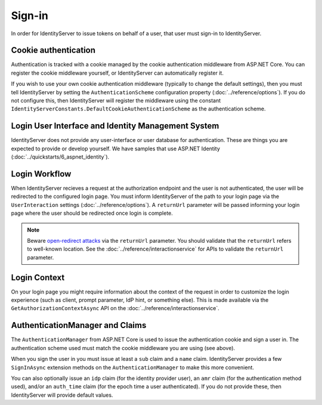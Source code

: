 Sign-in
=======

In order for IdentityServer to issue tokens on behalf of a user, that user must sign-in to IdentityServer.

Cookie authentication
^^^^^^^^^^^^^^^^^^^^^

Authentication is tracked with a cookie managed by the cookie authentication middleware from ASP.NET Core.
You can register the cookie middleware yourself, or IdentityServer can automatically register it.

If you wish to use your own cookie authentication middleware (typically to change the default settings), then you must tell IdentityServer by setting the ``AuthenticationScheme`` configuration property (:doc:`../reference/options`).
If you do not configure this, then IdentityServer will register the middleware using the constant ``IdentityServerConstants.DefaultCookieAuthenticationScheme`` as the authentication scheme.

Login User Interface and Identity Management System
^^^^^^^^^^^^^^^^^^^^^^^^^^^^^^^^^^^^^^^^^^^^^^^^^^^

IdentityServer does not provide any user-interface or user database for authentication.
These are things you are expected to provide or develop yourself.
We have samples that use ASP.NET Identity (:doc:`../quickstarts/6_aspnet_identity`).

Login Workflow
^^^^^^^^^^^^^^

When IdentityServer recieves a request at the authorization endpoint and the user is not authenticated, the user will be redirected to the configured login page.
You must inform IdentityServer of the path to your login page via the ``UserInteraction`` settings (:doc:`../reference/options`).
A ``returnUrl`` parameter will be passed informing your login page where the user should be redirected once login is complete.

.. Note:: Beware `open-redirect attacks <https://en.wikipedia.org/wiki/URL_redirection#Security_issues>`_ via the ``returnUrl`` parameter. You should validate that the ``returnUrl`` refers to well-known location. See the :doc:`../reference/interactionservice` for APIs to validate the ``returnUrl`` parameter.

Login Context
^^^^^^^^^^^^^

On your login page you might require information about the context of the request in order to customize the login experience (such as client, prompt parameter, IdP hint, or something else).
This is made available via the ``GetAuthorizationContextAsync`` API on the :doc:`../reference/interactionservice`.

AuthenticationManager and Claims
^^^^^^^^^^^^^^^^^^^^^^^^^^^^^^^^

The ``AuthenticationManager`` from ASP.NET Core is used to issue the authentication cookie and sign a user in. 
The authentication scheme used must match the cookie middleware you are using (see above).

When you sign the user in you must issue at least a ``sub`` claim and a ``name`` claim.
IdentityServer provides a few ``SignInAsync`` extension methods on the ``AuthenticationManager`` to make this more convenient.

You can also optionally issue an ``idp`` claim (for the identity provider user), an ``amr`` claim (for the authentication method used), and/or an ``auth_time`` claim (for the epoch time a user authenticated).
If you do not provide these, then IdentityServer will provide default values.
